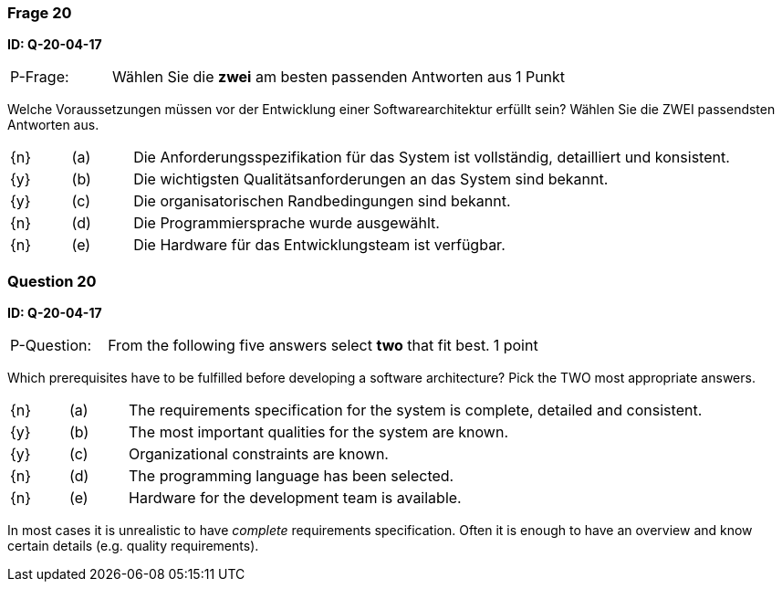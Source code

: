 // tag::DE[]
=== Frage 20
**ID: Q-20-04-17**

[cols="2,8,2", frame=ends, grid=rows]
|===
| P-Frage:
| Wählen Sie die **zwei** am besten passenden Antworten aus
| 1 Punkt
|===

Welche Voraussetzungen müssen vor der Entwicklung einer Softwarearchitektur erfüllt sein?
Wählen Sie die ZWEI passendsten Antworten aus.

[cols="1a,1,10", frame=none, grid=none]
|===

| {n}
| (a)
| Die Anforderungsspezifikation für das System ist vollständig, detailliert und konsistent.

| {y}
| (b)
| Die wichtigsten Qualitätsanforderungen an das System sind bekannt.

| {y}
| (c)
| Die organisatorischen Randbedingungen sind bekannt.

| {n}
| (d)
| Die Programmiersprache wurde ausgewählt.

| {n}
| (e)
| Die Hardware für das Entwicklungsteam ist verfügbar.
|===

// end::DE[]

// tag::EN[]
=== Question 20
**ID: Q-20-04-17**

[cols="2,8,2", frame=ends, grid=rows]
|===
| P-Question:
| From the following five answers select **two** that fit best.
| 1 point
|===

Which prerequisites have to be fulfilled before developing a software architecture?
Pick the TWO most appropriate answers.

[cols="1a,1,10", frame=none, grid=none]
|===

| {n}
| (a)
| The requirements specification for the system is complete, detailed and consistent.

| {y}
| (b)
| The most important qualities for the system are known.

| {y}
| (c)
| Organizational constraints are known.

| {n}
| (d)
| The programming language has been selected.

| {n}
| (e)
| Hardware for the development team is available.
|===

// end::EN[]

// tag::EXPLANATION[]
In most cases it is unrealistic to have _complete_ requirements specification.
Often it is enough to have an overview and know certain details (e.g. quality requirements).
// end::EXPLANATION[]

